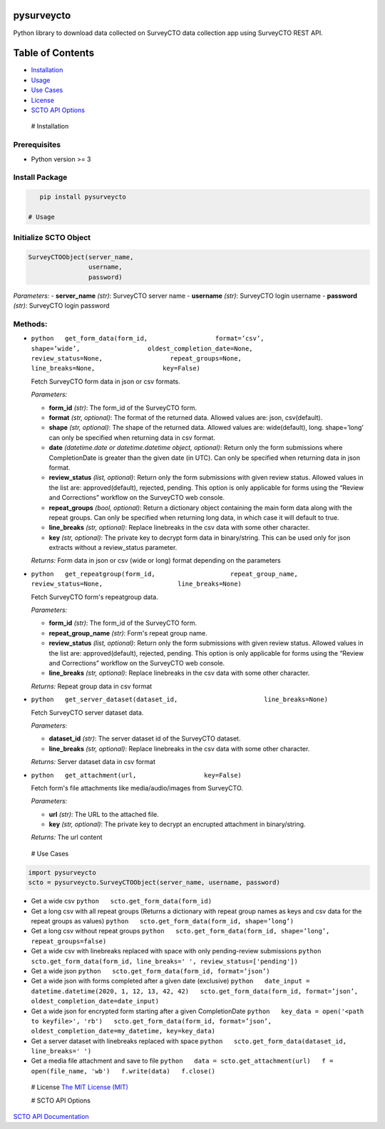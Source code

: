 pysurveycto
===========

Python library to download data collected on SurveyCTO data collection
app using SurveyCTO REST API.

Table of Contents
=================

-  `Installation <#installation>`__
-  `Usage <#usage>`__
-  `Use Cases <#usecases>`__
-  `License <#license>`__
-  `SCTO API Options <#apioptions>`__

 # Installation

Prerequisites
-------------

-  Python version >= 3

Install Package
---------------

.. code:: bash

    pip install pysurveycto

 # Usage

Initialize SCTO Object
----------------------

.. code:: python

    SurveyCTOObject(server_name, 
                    username, 
                    password)

*Parameters:* - **server\_name** *(str)*: SurveyCTO server name -
**username** *(str)*: SurveyCTO login username - **password** *(str)*:
SurveyCTO login password

Methods:
--------

-  ``python   get_form_data(form_id,                  format=’csv’,                  shape=’wide’,                  oldest_completion_date=None,                  review_status=None,                  repeat_groups=None,                  line_breaks=None,                  key=False)``

   .. raw:: html

      <p>

   Fetch SurveyCTO form data in json or csv formats.

   *Parameters:*

   -  **form\_id** *(str)*: The form\_id of the SurveyCTO form.
   -  **format** *(str, optional)*: The format of the returned data.
      Allowed values are: json, csv(default).
   -  **shape** *(str, optional)*: The shape of the returned data.
      Allowed values are: wide(default), long. shape=’long’ can only be
      specified when returning data in csv format.
   -  **date** *(datetime.date or datetime.datetime object, optional)*:
      Return only the form submissions where CompletionDate is greater
      than the given date (in UTC). Can only be specified when returning
      data in json format.
   -  **review\_status** *(list, optional)*: Return only the form
      submissions with given review status. Allowed values in the list
      are: approved(default), rejected, pending. This option is only
      applicable for forms using the “Review and Corrections” workflow
      on the SurveyCTO web console.
   -  **repeat\_groups** *(bool, optional)*: Return a dictionary object
      containing the main form data along with the repeat groups. Can
      only be specified when returning long data, in which case it will
      default to true.
   -  **line\_breaks** *(str, optional)*: Replace linebreaks in the csv
      data with some other character.
   -  **key** *(str, optional)*: The private key to decrypt form data in
      binary/string. This can be used only for json extracts without a
      review\_status parameter.

   *Returns:* Form data in json or csv (wide or long) format depending
   on the parameters

   .. raw:: html

      </p>

-  ``python   get_repeatgroup(form_id,                    repeat_group_name,                    review_status=None,                    line_breaks=None)``

   .. raw:: html

      <p>

   Fetch SurveyCTO form's repeatgroup data.

   *Parameters:*

   -  **form\_id** *(str)*: The form\_id of the SurveyCTO form.
   -  **repeat\_group\_name** *(str)*: Form's repeat group name.
   -  **review\_status** *(list, optional)*: Return only the form
      submissions with given review status. Allowed values in the list
      are: approved(default), rejected, pending. This option is only
      applicable for forms using the “Review and Corrections” workflow
      on the SurveyCTO web console.
   -  **line\_breaks** *(str, optional)*: Replace linebreaks in the csv
      data with some other character.

   *Returns:* Repeat group data in csv format

   .. raw:: html

      </p>

-  ``python   get_server_dataset(dataset_id,                       line_breaks=None)``

   .. raw:: html

      <p>

   Fetch SurveyCTO server dataset data.

   *Parameters:*

   -  **dataset\_id** *(str)*: The server dataset id of the SurveyCTO
      dataset.
   -  **line\_breaks** *(str, optional)*: Replace linebreaks in the csv
      data with some other character.

   *Returns:* Server dataset data in csv format

   .. raw:: html

      </p>

-  ``python   get_attachment(url,                  key=False)``

   .. raw:: html

      <p>

   Fetch form's file attachments like media/audio/images from SurveyCTO.

   *Parameters:*

   -  **url** *(str)*: The URL to the attached file.
   -  **key** *(str, optional)*: The private key to decrypt an encrupted
      attachment in binary/string.

   *Returns:* The url content

   .. raw:: html

      </p>    

 # Use Cases

.. code:: python

    import pysurveycto
    scto = pysurveycto.SurveyCTOObject(server_name, username, password)

-  Get a wide csv ``python   scto.get_form_data(form_id)``

-  Get a long csv with all repeat groups (Returns a dictionary with
   repeat group names as keys and csv data for the repeat groups as
   values) ``python   scto.get_form_data(form_id, shape=’long’)``

-  Get a long csv without repeat groups
   ``python   scto.get_form_data(form_id, shape=’long’, repeat_groups=false)``

-  Get a wide csv with linebreaks replaced with space with only
   pending-review submissions
   ``python   scto.get_form_data(form_id, line_breaks=' ', review_status=['pending'])``

-  Get a wide json
   ``python   scto.get_form_data(form_id, format=’json’)``

-  Get a wide json with forms completed after a given date (exclusive)
   ``python   date_input = datetime.datetime(2020, 1, 12, 13, 42, 42)   scto.get_form_data(form_id, format=’json’, oldest_completion_date=date_input)``

-  Get a wide json for encrypted form starting after a given
   CompletionDate
   ``python   key_data = open('<path to keyfile>', 'rb')   scto.get_form_data(form_id, format=’json’, oldest_completion_date=my_datetime, key=key_data)``

-  Get a server dataset with linebreaks replaced with space
   ``python   scto.get_form_data(dataset_id, line_breaks=' ')``

-  Get a media file attachment and save to file
   ``python   data = scto.get_attachment(url)   f = open(file_name, 'wb')   f.write(data)   f.close()``

 # License `The MIT License (MIT) <LICENSE.md>`__

 # SCTO API Options

`SCTO API
Documentation <https://support.surveycto.com/hc/en-us/articles/360033156894?flash_digest=0a6eded7694409181788cc46a7026897850d65b5&flash_digest=d76dde7c3ffc40f4a7f0ebd87596d32f3a52304f>`__
